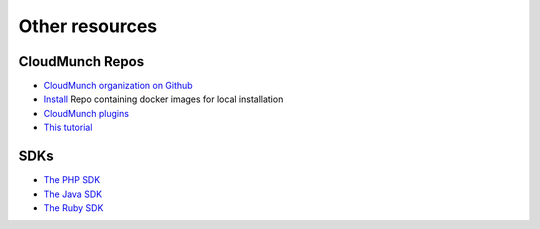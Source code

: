 ================
Other resources
================

.. _repos:

CloudMunch Repos
================

- `CloudMunch organization on Github <https://github.com/cloudmunch>`__
- `Install <https://github.com/cloudmunch/Install>`__ Repo containing docker images for local installation
- `CloudMunch plugins <https://github.com/cloudmunch/cloudmunch-plugins>`__
- `This tutorial <https://github.com/cloudmunch/cloudmunch-tutorial>`__

.. _refSDKs:

SDKs
====
- `The PHP SDK <https://github.com/cloudmunch/CloudMunch-php-SDK-V2>`__
- `The Java SDK <https://github.com/cloudmunch/CloudMunch-SDK-Java>`__
- `The Ruby SDK <https://github.com/cloudmunch/cloudmunch-Ruby-SDK>`__
